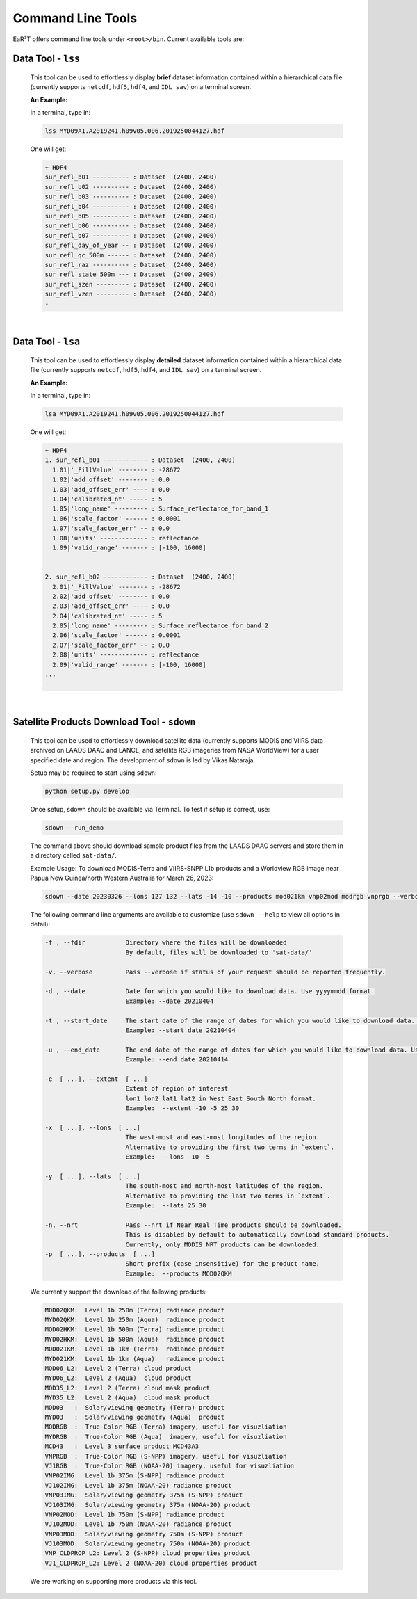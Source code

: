 ==================
Command Line Tools
==================

EaR³T offers command line tools under ``<root>/bin``.
Current available tools are:

Data Tool - ``lss``
-------------------

  This tool can be used to effortlessly display **brief** dataset information contained within a hierarchical
  data file (currently supports ``netcdf``, ``hdf5``, ``hdf4``, and ``IDL sav``) on a terminal screen.

  **An Example:**

  In a terminal, type in:

  .. code-block:: bash

     lss MYD09A1.A2019241.h09v05.006.2019250044127.hdf

  One will get:

  .. code-block:: bash

     + HDF4
     sur_refl_b01 ---------- : Dataset  (2400, 2400)
     sur_refl_b02 ---------- : Dataset  (2400, 2400)
     sur_refl_b03 ---------- : Dataset  (2400, 2400)
     sur_refl_b04 ---------- : Dataset  (2400, 2400)
     sur_refl_b05 ---------- : Dataset  (2400, 2400)
     sur_refl_b06 ---------- : Dataset  (2400, 2400)
     sur_refl_b07 ---------- : Dataset  (2400, 2400)
     sur_refl_day_of_year -- : Dataset  (2400, 2400)
     sur_refl_qc_500m ------ : Dataset  (2400, 2400)
     sur_refl_raz ---------- : Dataset  (2400, 2400)
     sur_refl_state_500m --- : Dataset  (2400, 2400)
     sur_refl_szen --------- : Dataset  (2400, 2400)
     sur_refl_vzen --------- : Dataset  (2400, 2400)
     -

|

Data Tool - ``lsa``
-------------------

  This tool can be used to effortlessly display **detailed** dataset information contained within a hierarchical
  data file (currently supports ``netcdf``, ``hdf5``, ``hdf4``, and ``IDL sav``) on a terminal screen.

  **An Example:**

  In a terminal, type in:

  .. code-block:: bash

     lsa MYD09A1.A2019241.h09v05.006.2019250044127.hdf

  One will get:

  .. code-block:: bash

     + HDF4
     1. sur_refl_b01 ------------ : Dataset  (2400, 2400)
       1.01|'_FillValue' -------- : -28672
       1.02|'add_offset' -------- : 0.0
       1.03|'add_offset_err' ---- : 0.0
       1.04|'calibrated_nt' ----- : 5
       1.05|'long_name' --------- : Surface_reflectance_for_band_1
       1.06|'scale_factor' ------ : 0.0001
       1.07|'scale_factor_err' -- : 0.0
       1.08|'units' ------------- : reflectance
       1.09|'valid_range' ------- : [-100, 16000]


     2. sur_refl_b02 ------------ : Dataset  (2400, 2400)
       2.01|'_FillValue' -------- : -28672
       2.02|'add_offset' -------- : 0.0
       2.03|'add_offset_err' ---- : 0.0
       2.04|'calibrated_nt' ----- : 5
       2.05|'long_name' --------- : Surface_reflectance_for_band_2
       2.06|'scale_factor' ------ : 0.0001
       2.07|'scale_factor_err' -- : 0.0
       2.08|'units' ------------- : reflectance
       2.09|'valid_range' ------- : [-100, 16000]
     ...
     -

|

Satellite Products Download Tool - ``sdown``
--------------------------------------------

  This tool can be used to effortlessly download satellite data (currently supports MODIS and VIIRS data archived on
  LAADS DAAC and LANCE, and satellite RGB imageries from NASA WorldView) for a user specified
  date and region. The development of ``sdown`` is led by Vikas Nataraja.

  Setup may be required to start using ``sdown``: 

  .. code-block:: bash

    python setup.py develop

  Once setup, sdown should be available via Terminal. To test if setup is correct, use:
  
  .. code-block:: bash

    sdown --run_demo

  The command above should download sample product files from the LAADS DAAC servers and store them in a directory called ``sat-data/``.

  Example Usage:
  To download MODIS-Terra and VIIRS-SNPP L1b products and a Worldview RGB image near Papua New Guinea/north Western Australia for March 26, 2023:

  .. code-block:: bash

    sdown --date 20230326 --lons 127 132 --lats -14 -10 --products mod021km vnp02mod modrgb vnprgb --verbose

  The following command line arguments are available to customize (use ``sdown --help`` to view all options in detail):
  
  .. code-block:: bash
    
    -f , --fdir           Directory where the files will be downloaded
                          By default, files will be downloaded to 'sat-data/'
                          
    -v, --verbose         Pass --verbose if status of your request should be reported frequently.

    -d , --date           Date for which you would like to download data. Use yyyymmdd format.
                          Example: --date 20210404
                          
    -t , --start_date     The start date of the range of dates for which you would like to download data. Use yyyymmdd format.
                          Example: --start_date 20210404
                          
    -u , --end_date       The end date of the range of dates for which you would like to download data. Use yyyymmdd format.
                          Example: --end_date 20210414
                          
    -e  [ ...], --extent  [ ...]
                          Extent of region of interest 
                          lon1 lon2 lat1 lat2 in West East South North format.
                          Example:  --extent -10 -5 25 30
                          
    -x  [ ...], --lons  [ ...]
                          The west-most and east-most longitudes of the region.
                          Alternative to providing the first two terms in `extent`.
                          Example:  --lons -10 -5
                          
    -y  [ ...], --lats  [ ...]
                          The south-most and north-most latitudes of the region.
                          Alternative to providing the last two terms in `extent`.
                          Example:  --lats 25 30
                          
    -n, --nrt             Pass --nrt if Near Real Time products should be downloaded.
                          This is disabled by default to automatically download standard products.
                          Currently, only MODIS NRT products can be downloaded.
    -p  [ ...], --products  [ ...]
                          Short prefix (case insensitive) for the product name.
                          Example:  --products MOD02QKM

  
  We currently support the download of the following products:

  .. code-block:: bash

    MOD02QKM:  Level 1b 250m (Terra) radiance product
    MYD02QKM:  Level 1b 250m (Aqua)  radiance product
    MOD02HKM:  Level 1b 500m (Terra) radiance product
    MYD02HKM:  Level 1b 500m (Aqua)  radiance product
    MOD021KM:  Level 1b 1km (Terra)  radiance product
    MYD021KM:  Level 1b 1km (Aqua)   radiance product
    MOD06_L2:  Level 2 (Terra) cloud product
    MYD06_L2:  Level 2 (Aqua)  cloud product
    MOD35_L2:  Level 2 (Terra) cloud mask product
    MYD35_L2:  Level 2 (Aqua)  cloud mask product
    MOD03   :  Solar/viewing geometry (Terra) product
    MYD03   :  Solar/viewing geometry (Aqua)  product
    MODRGB  :  True-Color RGB (Terra) imagery, useful for visuzliation
    MYDRGB  :  True-Color RGB (Aqua)  imagery, useful for visuzliation
    MCD43   :  Level 3 surface product MCD43A3
    VNPRGB  :  True-Color RGB (S-NPP) imagery, useful for visuzliation
    VJ1RGB  :  True-Color RGB (NOAA-20) imagery, useful for visuzliation
    VNP02IMG:  Level 1b 375m (S-NPP) radiance product
    VJ102IMG:  Level 1b 375m (NOAA-20) radiance product
    VNP03IMG:  Solar/viewing geometry 375m (S-NPP) product
    VJ103IMG:  Solar/viewing geometry 375m (NOAA-20) product
    VNP02MOD:  Level 1b 750m (S-NPP) radiance product
    VJ102MOD:  Level 1b 750m (NOAA-20) radiance product
    VNP03MOD:  Solar/viewing geometry 750m (S-NPP) product
    VJ103MOD:  Solar/viewing geometry 750m (NOAA-20) product
    VNP_CLDPROP_L2: Level 2 (S-NPP) cloud properties product
    VJ1_CLDPROP_L2: Level 2 (NOAA-20) cloud properties product

  We are working on supporting more products via this tool.

  
  




